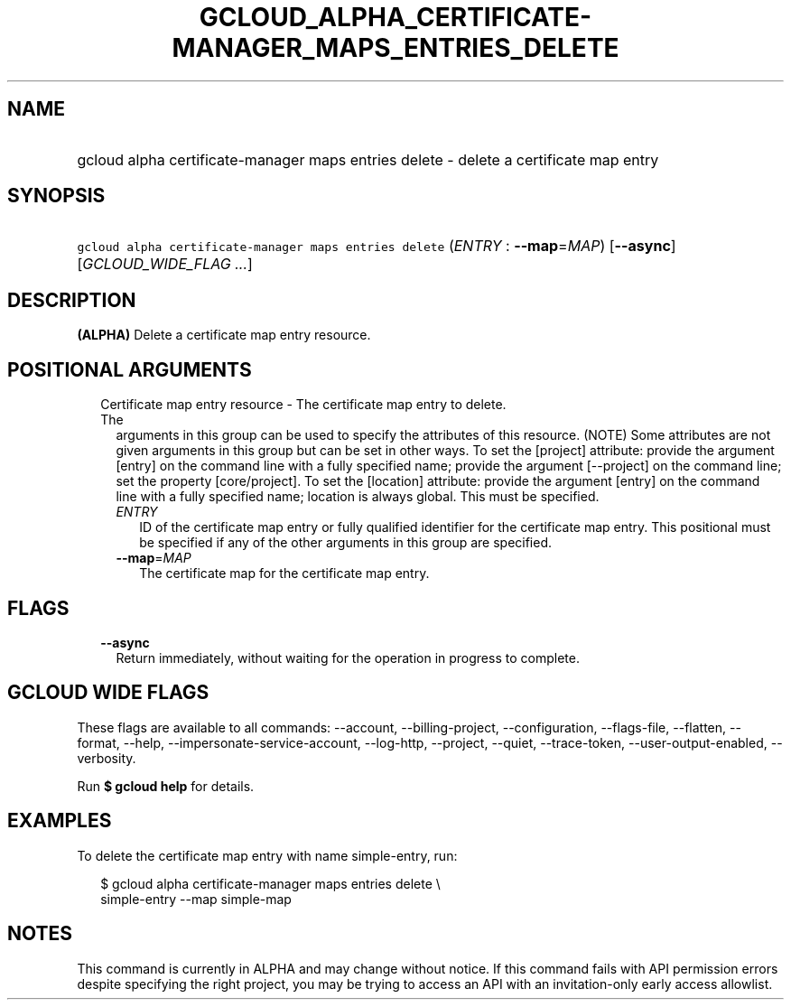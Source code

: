 
.TH "GCLOUD_ALPHA_CERTIFICATE\-MANAGER_MAPS_ENTRIES_DELETE" 1



.SH "NAME"
.HP
gcloud alpha certificate\-manager maps entries delete \- delete a certificate map entry



.SH "SYNOPSIS"
.HP
\f5gcloud alpha certificate\-manager maps entries delete\fR (\fIENTRY\fR\ :\ \fB\-\-map\fR=\fIMAP\fR) [\fB\-\-async\fR] [\fIGCLOUD_WIDE_FLAG\ ...\fR]



.SH "DESCRIPTION"

\fB(ALPHA)\fR Delete a certificate map entry resource.



.SH "POSITIONAL ARGUMENTS"

.RS 2m
.TP 2m

Certificate map entry resource \- The certificate map entry to delete. The
arguments in this group can be used to specify the attributes of this resource.
(NOTE) Some attributes are not given arguments in this group but can be set in
other ways. To set the [project] attribute: provide the argument [entry] on the
command line with a fully specified name; provide the argument [\-\-project] on
the command line; set the property [core/project]. To set the [location]
attribute: provide the argument [entry] on the command line with a fully
specified name; location is always global. This must be specified.

.RS 2m
.TP 2m
\fIENTRY\fR
ID of the certificate map entry or fully qualified identifier for the
certificate map entry. This positional must be specified if any of the other
arguments in this group are specified.

.TP 2m
\fB\-\-map\fR=\fIMAP\fR
The certificate map for the certificate map entry.


.RE
.RE
.sp

.SH "FLAGS"

.RS 2m
.TP 2m
\fB\-\-async\fR
Return immediately, without waiting for the operation in progress to complete.


.RE
.sp

.SH "GCLOUD WIDE FLAGS"

These flags are available to all commands: \-\-account, \-\-billing\-project,
\-\-configuration, \-\-flags\-file, \-\-flatten, \-\-format, \-\-help,
\-\-impersonate\-service\-account, \-\-log\-http, \-\-project, \-\-quiet,
\-\-trace\-token, \-\-user\-output\-enabled, \-\-verbosity.

Run \fB$ gcloud help\fR for details.



.SH "EXAMPLES"

To delete the certificate map entry with name simple\-entry, run:

.RS 2m
$ gcloud alpha certificate\-manager maps entries delete \e
    simple\-entry \-\-map simple\-map
.RE



.SH "NOTES"

This command is currently in ALPHA and may change without notice. If this
command fails with API permission errors despite specifying the right project,
you may be trying to access an API with an invitation\-only early access
allowlist.

